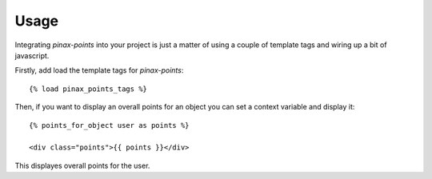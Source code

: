 .. _usage:

Usage
=====

Integrating `pinax-points` into your project is just a matter of using a couple of
template tags and wiring up a bit of javascript. 

Firstly, add load the template tags for `pinax-points`::

    {% load pinax_points_tags %}


Then, if you want to display an overall points for an object you can set
a context variable and display it::

    {% points_for_object user as points %}

    <div class="points">{{ points }}</div>

This displayes overall points for the user.
